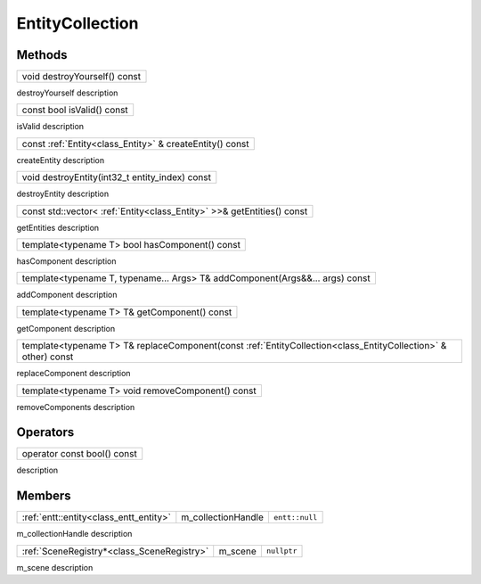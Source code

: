 .. _class_EntityCollection:

EntityCollection
================

Methods
-------

.. _class_method_EntityCollection_destroyYourself:

+-----------------------------------------------+
| void destroyYourself() const                  |
+-----------------------------------------------+

destroyYourself description

.. _class_method_EntityCollection_isValid:

+-----------------------------------------------+
| const bool isValid() const                    |
+-----------------------------------------------+

isValid description

.. _class_method_EntityCollection_createEntity:

+---------------------------------------------------------------------------------------------------------------------------------+
| const :ref:`Entity<class_Entity>` & createEntity() const                                                                        |
+---------------------------------------------------------------------------------------------------------------------------------+

createEntity description

.. _class_method_EntityCollection_destroyEntity:

+---------------------------------------------------------------------------------------------------------------------------------+
| void destroyEntity(int32_t entity_index) const                                                                                  |
+---------------------------------------------------------------------------------------------------------------------------------+

destroyEntity description

.. _class_method_EntityCollection_getEntities:

+---------------------------------------------------------------------------------------------------------------------------------+
| const std::vector< :ref:`Entity<class_Entity>` >>& getEntities() const                                                          |
+---------------------------------------------------------------------------------------------------------------------------------+

getEntities description

.. _class_method_EntityCollection_hasComponent:

+---------------------------------------------------------+
| template<typename T> bool hasComponent() const          |
+---------------------------------------------------------+

hasComponent description

.. _class_method_EntityCollection_addComponent:

+-----------------------------------------------------------------------------------+
| template<typename T, typename... Args> T& addComponent(Args&&... args) const      |
+-----------------------------------------------------------------------------------+

addComponent description

.. _class_method_EntityCollection_getComponent:

+-----------------------------------------------------------------------------------------------------------+
| template<typename T> T& getComponent() const                                                              |
+-----------------------------------------------------------------------------------------------------------+

getComponent description

.. _class_method_EntityCollection_replaceComponent:

+--------------------------------------------------------------------------------------------------------------------------------+
| template<typename T> T& replaceComponent(const :ref:`EntityCollection<class_EntityCollection>` & other) const                  |
+--------------------------------------------------------------------------------------------------------------------------------+

replaceComponent description

.. _class_method_EntityCollection_removeComponent:

+-------------------------------------------------------------------------------------+
| template<typename T> void removeComponent() const                                   |
+-------------------------------------------------------------------------------------+

removeComponents description

Operators
---------

.. _class_operator_EntityCollection_bool:

+-----------------------------------------------------------------------------------------------------------+
| operator const bool() const                                                                               |
+-----------------------------------------------------------------------------------------------------------+

description

Members
-------

.. _class_member_EntityCollection_m_collectionHandle:

+-----------------------------------------------+-------------------------+-------------------------+
| :ref:`entt::entity<class_entt_entity>`        | m_collectionHandle      | ``entt::null``          |
+-----------------------------------------------+-------------------------+-------------------------+

m_collectionHandle description

.. _class_member_EntityCollection_m_scene:

+-----------------------------------------------+-------------------------+-------------------------+
| :ref:`SceneRegistry*<class_SceneRegistry>`    | m_scene                 | ``nullptr``             |
+-----------------------------------------------+-------------------------+-------------------------+

m_scene description
